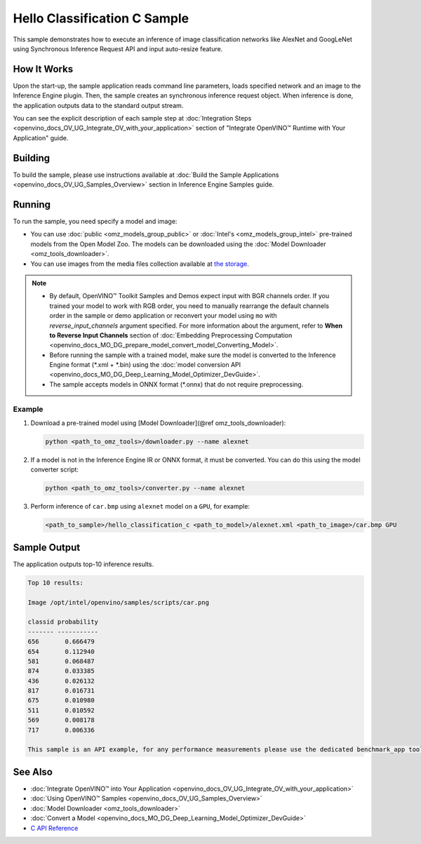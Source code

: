 .. {#openvino_inference_engine_ie_bridges_c_samples_hello_classification_README}

Hello Classification C Sample
=============================


.. meta::
   :description: Learn how to do inference of image
                 classification models, such as alexnet and googlenet-v1, using
                 Synchronous Inference Request (C) API.


This sample demonstrates how to execute an inference of image classification networks like AlexNet and GoogLeNet using Synchronous Inference Request API and input auto-resize feature.

.. tab-set::

   .. tab-item:: Requirements

      +----------------------------+----------------------------------------------------------------------------------------------------------------------------------------------------------------------------+
      | Options                    | Values                                                                                                                                                                     |
      +============================+============================================================================================================================================================================+
      | Validated Models           | :doc:`alexnet <omz_models_model_alexnet>`, :doc:`googlenet-v1 <omz_models_model_googlenet_v1>`                                                                             |
      +----------------------------+----------------------------------------------------------------------------------------------------------------------------------------------------------------------------+
      | Model Format               | Inference Engine Intermediate Representation (\*.xml + \*.bin), ONNX (\*.onnx)                                                                                             |
      +----------------------------+----------------------------------------------------------------------------------------------------------------------------------------------------------------------------+
      | Validated images           | The sample uses OpenCV\* to `read input image <https://docs.opencv.org/master/d4/da8/group__imgcodecs.html#ga288b8b3da0892bd651fce07b3bbd3a56>`__ (\*.bmp, \*.png)         |
      +----------------------------+----------------------------------------------------------------------------------------------------------------------------------------------------------------------------+
      | Supported devices          | :doc:`All <openvino_docs_OV_UG_supported_plugins_Supported_Devices>`                                                                                                       |
      +----------------------------+----------------------------------------------------------------------------------------------------------------------------------------------------------------------------+
      | Other language realization | :doc:`C++ <openvino_inference_engine_samples_hello_classification_README>`, :doc:`Python <openvino_inference_engine_ie_bridges_python_sample_hello_classification_README>` |
      +----------------------------+----------------------------------------------------------------------------------------------------------------------------------------------------------------------------+

   .. tab-item:: C API

      Hello Classification C sample application demonstrates how to use the C API from OpenVINO in applications.

      +-------------------------------------+-------------------------------------------------------------+-----------------------------------------------------------------------------------------------------------------------------------------------------------------------------------------+
      | Feature                             | API                                                         | Description                                                                                                                                                                             |
      +=====================================+=============================================================+=========================================================================================================================================================================================+
      | OpenVINO Runtime Version            | ``ov_get_openvino_version``                                 | Get Openvino API version                                                                                                                                                                |
      +-------------------------------------+-------------------------------------------------------------+-----------------------------------------------------------------------------------------------------------------------------------------------------------------------------------------+
      | Basic Infer Flow                    | ``ov_core_create``,                                         | Common API to do inference: read and compile a model, create an infer request, configure input and output tensors                                                                       |
      |                                     | ``ov_core_read_model``,                                     |                                                                                                                                                                                         |
      |                                     | ``ov_core_compile_model``,                                  |                                                                                                                                                                                         |
      |                                     | ``ov_compiled_model_create_infer_request``,                 |                                                                                                                                                                                         |
      |                                     | ``ov_infer_request_set_input_tensor_by_index``,             |                                                                                                                                                                                         |
      |                                     | ``ov_infer_request_get_output_tensor_by_index``             |                                                                                                                                                                                         |
      +-------------------------------------+-------------------------------------------------------------+-----------------------------------------------------------------------------------------------------------------------------------------------------------------------------------------+
      | Synchronous Infer                   | ``ov_infer_request_infer``                                  | Do synchronous inference                                                                                                                                                                |
      +-------------------------------------+-------------------------------------------------------------+-----------------------------------------------------------------------------------------------------------------------------------------------------------------------------------------+
      | Model Operations                    | ``ov_model_const_input``,                                   | Get inputs and outputs of a model                                                                                                                                                       |
      |                                     | ``ov_model_const_output``                                   |                                                                                                                                                                                         +
      +-------------------------------------+-------------------------------------------------------------+-----------------------------------------------------------------------------------------------------------------------------------------------------------------------------------------+
      | Tensor Operations                   | ``ov_tensor_create_from_host_ptr``                          | Create a tensor shape                                                                                                                                                                   |
      +-------------------------------------+-------------------------------------------------------------+-----------------------------------------------------------------------------------------------------------------------------------------------------------------------------------------+
      | Preprocessing                       | ``ov_preprocess_prepostprocessor_create``,                  | Set image of the original size as input for a model with other input size. Resize and layout conversions are performed automatically by the corresponding plugin just before inference. |
      |                                     | ``ov_preprocess_prepostprocessor_get_input_info_by_index``, |                                                                                                                                                                                         |
      |                                     | ``ov_preprocess_input_info_get_tensor_info``,               |                                                                                                                                                                                         |
      |                                     | ``ov_preprocess_input_tensor_info_set_from``,               |                                                                                                                                                                                         |
      |                                     | ``ov_preprocess_input_tensor_info_set_layout``,             |                                                                                                                                                                                         |
      |                                     | ``ov_preprocess_input_info_get_preprocess_steps``,          |                                                                                                                                                                                         |
      |                                     | ``ov_preprocess_preprocess_steps_resize``,                  |                                                                                                                                                                                         |
      |                                     | ``ov_preprocess_input_model_info_set_layout``,              |                                                                                                                                                                                         |
      |                                     | ``ov_preprocess_output_set_element_type``,                  |                                                                                                                                                                                         |
      |                                     | ``ov_preprocess_prepostprocessor_build``                    |                                                                                                                                                                                         |
      +-------------------------------------+-------------------------------------------------------------+-----------------------------------------------------------------------------------------------------------------------------------------------------------------------------------------+

   .. tab-item:: Sample Code

      .. doxygensnippet:: samples/c/hello_classification/main.c
         :language: c

How It Works
############

Upon the start-up, the sample application reads command line parameters, loads specified network and an image to the Inference Engine plugin.
Then, the sample creates an synchronous inference request object. When inference is done, the application outputs data to the standard output stream.

You can see the explicit description of
each sample step at :doc:`Integration Steps <openvino_docs_OV_UG_Integrate_OV_with_your_application>` section of "Integrate OpenVINO™ Runtime with Your Application" guide.

Building
########

To build the sample, please use instructions available at :doc:`Build the Sample Applications <openvino_docs_OV_UG_Samples_Overview>` section in Inference Engine Samples guide.

Running
#######

To run the sample, you need specify a model and image:

- You can use :doc:`public <omz_models_group_public>` or :doc:`Intel's <omz_models_group_intel>` pre-trained models from the Open Model Zoo. The models can be downloaded using the :doc:`Model Downloader <omz_tools_downloader>`.
- You can use images from the media files collection available at `the storage <https://storage.openvinotoolkit.org/data/test_data>`__.

.. note::

   - By default, OpenVINO™ Toolkit Samples and Demos expect input with BGR channels order. If you trained your model to work with RGB order, you need to manually rearrange the default channels order in the sample or demo application or reconvert your model using ``mo`` with `reverse_input_channels` argument specified. For more information about the argument, refer to **When to Reverse Input Channels** section of :doc:`Embedding Preprocessing Computation <openvino_docs_MO_DG_prepare_model_convert_model_Converting_Model>`.
   - Before running the sample with a trained model, make sure the model is converted to the Inference Engine format (\*.xml + \*.bin) using the :doc:`model conversion API <openvino_docs_MO_DG_Deep_Learning_Model_Optimizer_DevGuide>`.
   - The sample accepts models in ONNX format (\*.onnx) that do not require preprocessing.

Example
+++++++

1. Download a pre-trained model using [Model Downloader](@ref omz_tools_downloader):

   .. code-block:: console

      python <path_to_omz_tools>/downloader.py --name alexnet

2. If a model is not in the Inference Engine IR or ONNX format, it must be converted. You can do this using the model converter script:

   .. code-block:: console

      python <path_to_omz_tools>/converter.py --name alexnet

3. Perform inference of ``car.bmp`` using ``alexnet`` model on a ``GPU``, for example:

   .. code-block:: console

      <path_to_sample>/hello_classification_c <path_to_model>/alexnet.xml <path_to_image>/car.bmp GPU

Sample Output
#############

The application outputs top-10 inference results.

.. code-block:: console

   Top 10 results:

   Image /opt/intel/openvino/samples/scripts/car.png

   classid probability
   ------- -----------
   656       0.666479
   654       0.112940
   581       0.068487
   874       0.033385
   436       0.026132
   817       0.016731
   675       0.010980
   511       0.010592
   569       0.008178
   717       0.006336

   This sample is an API example, for any performance measurements please use the dedicated benchmark_app tool

See Also
########

- :doc:`Integrate OpenVINO™ into Your Application <openvino_docs_OV_UG_Integrate_OV_with_your_application>`
- :doc:`Using OpenVINO™ Samples <openvino_docs_OV_UG_Samples_Overview>`
- :doc:`Model Downloader <omz_tools_downloader>`
- :doc:`Convert a Model <openvino_docs_MO_DG_Deep_Learning_Model_Optimizer_DevGuide>`
- `C API Reference <https://docs.openvino.ai/2023.3/pot_compression_api_README.html>`__
